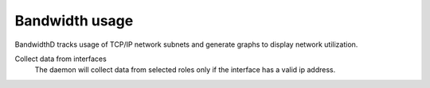 ===============
Bandwidth usage
===============

BandwidthD tracks usage of TCP/IP network subnets and generate
graphs to display network utilization.

Collect data from interfaces
    The daemon will collect data from selected roles
    only if the interface has a valid ip address.

